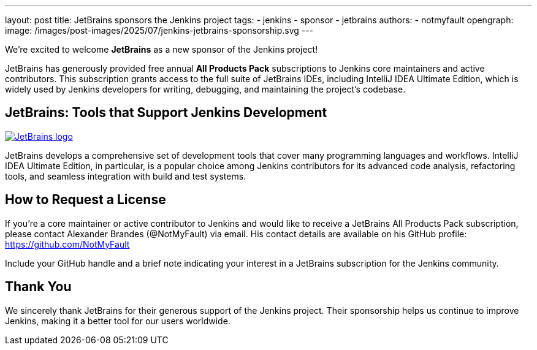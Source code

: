 ---
layout: post
title: JetBrains sponsors the Jenkins project
tags:
- jenkins
- sponsor
- jetbrains
authors:
- notmyfault
opengraph:
  image: /images/post-images/2025/07/jenkins-jetbrains-sponsorship.svg
---

We’re excited to welcome **JetBrains** as a new sponsor of the Jenkins project!

JetBrains has generously provided free annual *All Products Pack* subscriptions to Jenkins core maintainers and active contributors.
This subscription grants access to the full suite of JetBrains IDEs, including IntelliJ IDEA Ultimate Edition, which is widely used by Jenkins developers for writing, debugging, and maintaining the project’s codebase.

== JetBrains: Tools that Support Jenkins Development

image::https://resources.jetbrains.com/storage/products/company/brand/logos/jetbrains.svg[JetBrains logo, link=https://jb.gg/OpenSource]

JetBrains develops a comprehensive set of development tools that cover many programming languages and workflows.
IntelliJ IDEA Ultimate Edition, in particular, is a popular choice among Jenkins contributors for its advanced code analysis, refactoring tools, and seamless integration with build and test systems.

== How to Request a License

If you’re a core maintainer or active contributor to Jenkins and would like to receive a JetBrains All Products Pack subscription, please contact Alexander Brandes (@NotMyFault) via email.
His contact details are available on his GitHub profile: https://github.com/NotMyFault

Include your GitHub handle and a brief note indicating your interest in a JetBrains subscription for the Jenkins community.

== Thank You

We sincerely thank JetBrains for their generous support of the Jenkins project.
Their sponsorship helps us continue to improve Jenkins, making it a better tool for our users worldwide.
